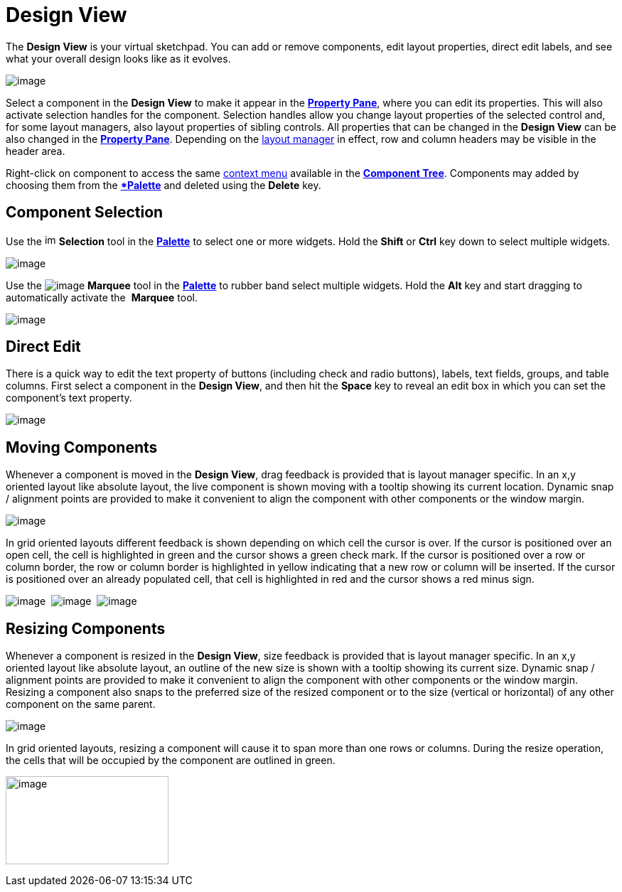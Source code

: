 ifdef::env-github[]
:imagesdir: ../../html/userinterface/
endif::[]

= Design View

The *Design View* is your virtual sketchpad. You can add or remove
components, edit layout properties, direct edit labels, and see what
your overall design looks like as it evolves.

image:images/design_view.png[image]

Select a component in the *Design View* to make it appear in the
xref:property_pane.adoc[*Property Pane*], where you can edit its
properties. This will also activate selection handles for the component.
Selection handles allow you change layout properties of the selected
control and, for some layout managers, also layout properties of sibling
controls. All properties that can be changed in the *Design View* can be
also changed in the xref:property_pane.adoc[*Property Pane*]. Depending
on the xref:../layoutmanagers/index.adoc[layout manager] in effect, row
and column headers may be visible in the header area.

Right-click on component to access the same
xref:context_menu.adoc[context menu] available in the
xref:component_tree.adoc[*Component Tree*]. Components may added by
choosing them from the *xref:palette.adoc[*Palette*] and deleted using
the *Delete* key.

== Component Selection

Use the image:images/SelectionTool.gif[image,width=16,height=16]
*Selection* tool in the xref:palette.adoc[*Palette*] to select one or
more widgets. Hold the *Shift* or *Ctrl* key down to select multiple
widgets.

image:images/single_selection.png[image]

Use the image:images/MarqueeSelectionTool.gif[image]
*Marquee* tool in the xref:palette.adoc[*Palette*] to rubber band select
multiple widgets. Hold the *Alt* key and start dragging to automatically
activate the  *Marquee* tool.

image:images/marquee_select.png[image]

[#DirectEdit]
== Direct Edit

There is a quick way to edit the text property of buttons (including
check and radio buttons), labels, text fields, groups, and table
columns. First select a component in the **Design View**, and then hit
the *Space* key to reveal an edit box in which you can set the
component's text property.

image:images/direct_edit.png[image]

== Moving Components

Whenever a component is moved in the *Design View*, drag feedback is
provided that is layout manager specific. In an x,y oriented layout like
absolute layout, the live component is shown moving with a tooltip
showing its current location. Dynamic snap / alignment points are
provided to make it convenient to align the component with other
components or the window margin.

image:images/feedback_drag_xy.png[image]

In grid oriented layouts different feedback is shown depending on which
cell the cursor is over. If the cursor is positioned over an open cell,
the cell is highlighted in green and the cursor shows a green check
mark. If the cursor is positioned over a row or column border, the row
or column border is highlighted in yellow indicating that a new row or
column will be inserted. If the cursor is positioned over an already
populated cell, that cell is highlighted in red and the cursor shows a
red minus sign.

image:images/feedback_drag_grid1.png[image] 
image:images/feedback_drag_grid2.png[image] 
image:images/feedback_drag_grid3.png[image]

== Resizing Components

Whenever a component is resized in the *Design View*, size feedback is
provided that is layout manager specific. In an x,y oriented layout like
absolute layout, an outline of the new size is shown with a tooltip
showing its current size. Dynamic snap / alignment points are provided
to make it convenient to align the component with other components or
the window margin. Resizing a component also snaps to the preferred size
of the resized component or to the size (vertical or horizontal) of any
other component on the same parent.

image:images/feedback_size_xy.png[image]

In grid oriented layouts, resizing a component will cause it to span
more than one rows or columns. During the resize operation, the cells
that will be occupied by the component are outlined in green.

image:images/feedback_size_grid.png[image,width=229,height=124]